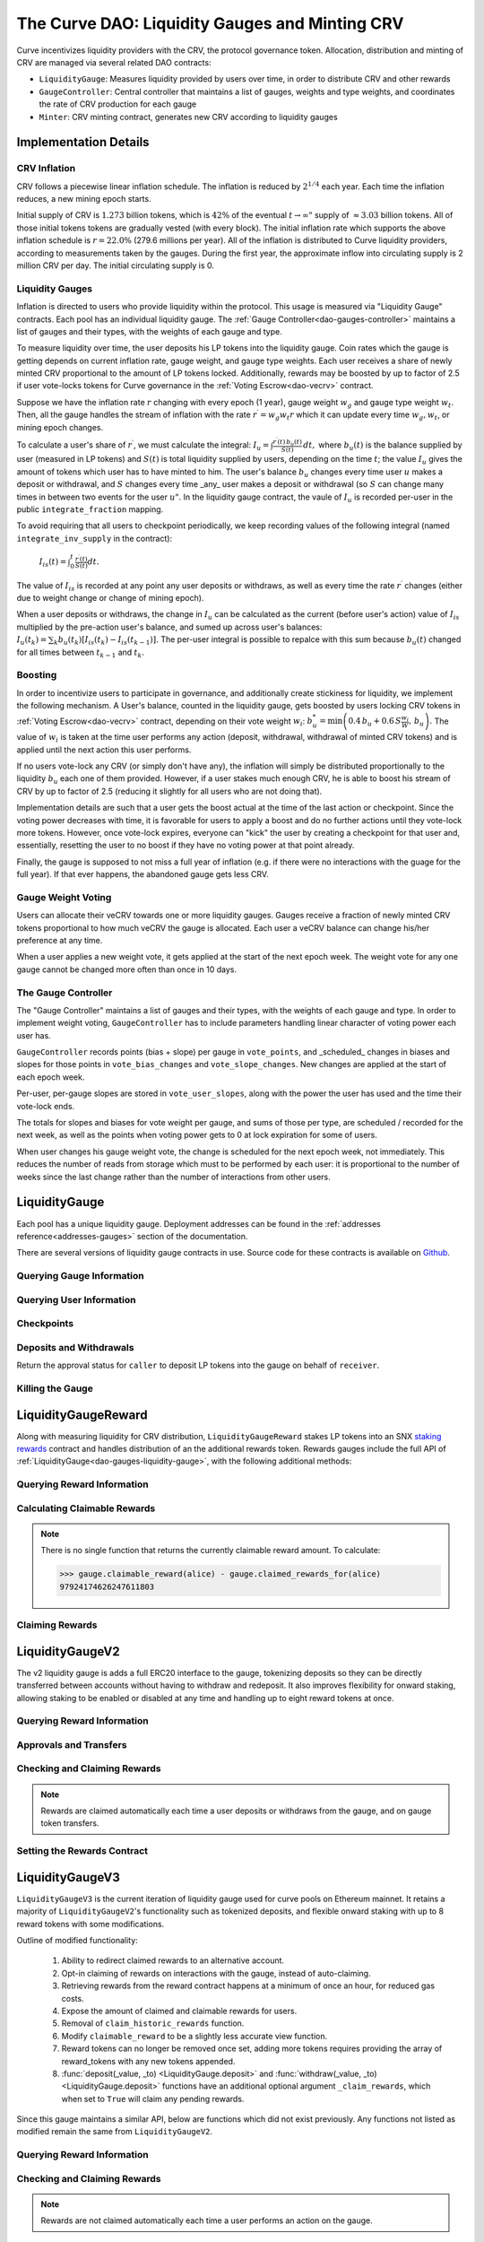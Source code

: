 .. _dao-gauges:

===============================================
The Curve DAO: Liquidity Gauges and Minting CRV
===============================================

Curve incentivizes liquidity providers with the CRV, the protocol governance token. Allocation, distribution and minting of CRV are managed via several related DAO contracts:

* ``LiquidityGauge``: Measures liquidity provided by users over time, in order to distribute CRV and other rewards
* ``GaugeController``: Central controller that maintains a list of gauges, weights and type weights, and coordinates the rate of CRV production for each gauge
* ``Minter``: CRV minting contract, generates new CRV according to liquidity gauges

Implementation Details
======================

CRV Inflation
-------------

CRV follows a piecewise linear inflation schedule. The inflation is reduced by :math:`2^{1/4}` each year. Each time the inflation reduces, a new mining epoch starts.

.. image:: inflation.svg
    :width: 400px
    :alt: Inflation Schedule
    :align: center

Initial supply of CRV is :math:`1.273` billion tokens, which is :math:`42\%` of the eventual :math:`t\rightarrow\infty"` supply of :math:`\approx 3.03` billion tokens. All of those initial tokens tokens are gradually vested (with every block). The initial inflation rate which supports the above inflation schedule is
:math:`r=22.0\%` (279.6 millions per year). All of the inflation is distributed to Curve liquidity providers, according to measurements taken by the gauges. During the first year, the approximate inflow into circulating supply is 2 million CRV per day. The initial circulating supply is 0.

Liquidity Gauges
----------------

Inflation is directed to users who provide liquidity within the protocol. This usage is measured via "Liquidity Gauge" contracts. Each pool has an individual liquidity gauge. The :ref:`Gauge Controller<dao-gauges-controller>` maintains a list of gauges and their types, with the weights of each gauge and type.

To measure liquidity over time, the user deposits his LP tokens into the liquidity gauge. Coin rates which the gauge is getting depends on current inflation rate, gauge weight, and gauge type weights. Each user receives a share of newly minted CRV proportional to the amount of LP tokens locked. Additionally, rewards may be boosted by up to factor of 2.5 if user vote-locks tokens for Curve governance in the :ref:`Voting Escrow<dao-vecrv>` contract.

Suppose we have the inflation rate :math:`r` changing with every epoch (1 year), gauge weight :math:`w_g` and gauge type weight :math:`w_t`. Then, all the gauge handles the stream of inflation with the rate :math:`r^{\prime} = w_g w_t r` which it can update every time :math:`w_g, w_t`, or mining epoch changes.

To calculate a user's share of :math:`r^{\prime}`, we must calculate the integral: :math:`$I_u = \int \frac{r^{\prime}(t)\, b_u(t)}{S(t)}\,dt,` where :math:`b_u(t)` is the balance supplied by user (measured in LP tokens) and :math:`S(t)` is total liquidity supplied by users, depending on the time :math:`t`; the value :math:`I_u` gives the amount of tokens which user has to have minted to him. The user's balance :math:`b_u` changes every time user :math:`$u` makes a deposit or withdrawal, and :math:`S` changes every time _any_ user makes a deposit or withdrawal (so :math:`$S` can change many times in between two events for the user :math:`u"`. In the liquidity gauge contract, the vaule of :math:`I_u` is recorded per-user in the public ``integrate_fraction`` mapping.

To avoid requiring that all users to checkpoint periodically, we keep recording values of the following integral (named ``integrate_inv_supply`` in the contract):

    :math:`$I_{is}(t) = \int_0^{t} \frac{r^{\prime}(t)}{S(t)}dt.`

The value of :math:`I_{is}` is recorded at any point any user deposits or withdraws, as well as every time the rate :math:`r^{\prime}` changes (either due to weight change or change of mining epoch).

When a user deposits or withdraws, the change in :math:`I_u` can be calculated as the current (before user's action) value of :math:`I_{is}` multiplied by the pre-action user's balance, and sumed up across user's balances: :math:`$I_u(t_k) =\sum_k b_u(t_k) \left[I_{is}(t_k) - I_{is}(t_{k-1})\right].` The per-user integral is possible to repalce with this sum because :math:`b_u(t)` changed for all times between :math:`t_{k-1}` and :math:`t_k`.

.. _dao-gauges-boost:

Boosting
--------

In order to incentivize users to participate in governance, and additionally create stickiness for liquidity, we implement the following mechanism. A User's balance, counted in the liquidity gauge, gets boosted by users locking CRV tokens in :ref:`Voting Escrow<dao-vecrv>` contract, depending on their vote weight :math:`w_i`: :math:`b_u^* = \min\left( 0.4\,b_u + 0.6\,S\frac{w_i}{W},\, b_u \right).` The value of :math:`w_i` is taken at the time user performs any action (deposit, withdrawal, withdrawal of minted CRV tokens) and is applied until the next action this user performs.

If no users vote-lock any CRV (or simply don't have any), the inflation will simply be distributed proportionally to the liquidity :math:`b_u` each one of them provided. However, if a user stakes much enough CRV, he is able to boost his stream of CRV by up to factor of 2.5 (reducing it slightly for all users who are not doing that).

Implementation details are such that a user gets the boost actual at the time of the last action or checkpoint. Since the voting power decreases with time, it is favorable for users to apply a boost and do no further actions until they vote-lock more tokens. However, once vote-lock expires, everyone can "kick" the user by creating a checkpoint for that user and, essentially, resetting the user to no boost if they have no voting power at that point already.

Finally, the gauge is supposed to not miss a full year of inflation (e.g. if there were no interactions with the guage for the full year). If that ever happens, the abandoned gauge gets less CRV.

Gauge Weight Voting
-------------------

Users can allocate their veCRV towards one or more liquidity gauges. Gauges receive a fraction of newly minted CRV tokens proportional to how much veCRV the gauge is allocated. Each user a veCRV balance can change his/her preference at any time.

When a user applies a new weight vote, it gets applied at the start of the next epoch week. The weight vote for any one gauge cannot be changed more often than once in 10 days.

.. _dao-gauges-controller:

The Gauge Controller
--------------------

The "Gauge Controller" maintains a list of gauges and their types, with the weights of each gauge and type. In order to implement weight voting, ``GaugeController`` has to include parameters handling linear character of voting power each user has.

``GaugeController`` records points (bias + slope) per gauge in ``vote_points``, and _scheduled_ changes in biases and slopes for those points in ``vote_bias_changes`` and ``vote_slope_changes``. New changes are applied at the start of each epoch week.

Per-user, per-gauge slopes are stored in ``vote_user_slopes``, along with the power the user has used and the time their vote-lock ends.

The totals for slopes and biases for vote weight per gauge, and sums of those
per type, are scheduled / recorded for the next week, as well as the points
when voting power gets to 0 at lock expiration for some of users.

When user changes his gauge weight vote, the change is scheduled for the next epoch week, not immediately. This reduces the number of reads from storage which must to be performed by each user: it is proportional to the number of weeks since the last change rather than the number of interactions from other users.

.. _dao-gauges-liquidity-gauge:

LiquidityGauge
==============

Each pool has a unique liquidity gauge. Deployment addresses can be found in the :ref:`addresses reference<addresses-gauges>` section of the documentation.

There are several versions of liquidity gauge contracts in use. Source code for these contracts is available on `Github <https://github.com/curvefi/curve-dao-contracts/tree/master/contracts/gauges>`_.

Querying Gauge Information
--------------------------

.. py:function:: LiquidityGauge.lp_token() -> address: view

    The address of the LP token that may be deposited into the gauge.

.. py:function:: LiquidityGauge.totalSupply -> uint256: view

    The total amount of LP tokens that are currently deposited into the gauge.

.. py:function:: LiquidityGauge.working_supply() -> uint256: view

    The "working supply" of the gauge - the effective total LP token amount after all deposits have been :ref:`boosted<dao-gauges-boost>`.

Querying User Information
-------------------------

.. py:function:: LiquidityGauge.balanceOf(addr: address) -> uint256: view

    The current amount of LP tokens that ``addr`` has deposited into the gauge.

.. py:function:: LiquidityGauge.working_balances(addr: address) -> uint256: view

    The "working balance" of a user - their effective balance after :ref:`boost<dao-gauges-boost>` has been applied.

.. py:function:: LiquidityGauge.claimable_tokens(addr: address) -> uint256: nonpayable

    The amount of currently mintable CRV for ``addr`` from this gauge.

    .. note::

        Calling this function `modifies the state <https://vyper.readthedocs.io/en/stable/control-structures.html#mutability>`_. Off-chain integrators can call it as though it were a ``view`` function, however on-chain integrators **must** use it as ``nonpayable`` or the call will revert.

    .. code-block:: python

        >>> gauge.claimable_tokens.call(alice)
        3849184923983248t5273

.. py:function:: LiquidityGauge.integrate_fraction(addr: address) -> uint256: view

    The total amount of CRV, both mintable and already minted, that has been allocated to ``addr`` from this gauge.

Checkpoints
-----------

.. py:function:: LiquidityGauge.user_checkpoint(addr: address) -> bool: nonpayable

    Record a checkpoint for ``addr``, updating their boost.

    Only callable by ``addr`` or ``Minter`` - you cannot trigger a checkpoint for another user.

.. py:function:: LiquidityGauge.kick(addr: address): nonpayable

    Trigger a checkpoint for ``addr``. Only callable when the current boost for ``addr`` is greater than it should be, due to an expired veCRV lock.

Deposits and Withdrawals
------------------------

.. py:function:: LiquidityGauge.deposit(amount: uint256, receiver: address = msg.sender): nonpayable

    Deposit LP tokens into the gauge.

    Prior to depositing, ensure that the gauge has been approved to transfer ``amount`` LP tokens on behalf of the caller.

    * ``amount``: Amount of tokens to deposit
    * ``receiver``: Address to deposit for. If not given, defaults to the caller. If specified, the caller must have been previous approved via :func:`approved_to_deposit<LiquidityGauge.approved_to_deposit>`

        .. code-block:: python

            >>> lp_token = Contract(gauge.lp_token())
            >>> balance = lp_token.balanceOf(alice)

            >>> lp_token.approve(gauge, balance, {'from': alice})
            Transaction sent: 0xa791801ccc57ad4edcfcaff7b5dab1c9101b78cf978a8d7fc185d9194bd3c2fa
              Gas price: 20.0 gwei   Gas limit: 56299   Nonce: 23

            >>> gauge.deposit(balance, {'from': alice})
            Transaction sent: 0xd4edcfcaff7b5dab1c9101b78cf978a8d7fc185d9194bd3c2faa791801ccc57a
              Gas price: 20.0 gwei   Gas limit: 187495   Nonce: 24

.. py:function:: LiquidityGauge.withdraw(amount: uint256): nonpayable

    Withdraw LP tokens from the gauge.

    * ``amount``: Amount of tokens to withdraw

        .. code-block:: python

            >>> balance = gauge.balanceOf(alice)
            >>> gauge.withdraw(balance, {'from': alice})
            Transaction sent: 0x1b78cf978a8d7fc185d9194bd3c2faa791801ccc57ad4edcfcaff7b5dab1c910
              Gas price: 20.0 gwei   Gas limit: 217442   Nonce: 25


.. py:function:: LiquidityGauge.approved_to_deposit(caller: address, receiver: address) -> bool: view

Return the approval status for ``caller`` to deposit LP tokens into the gauge on behalf of ``receiver``.

.. py:function:: LiquidityGauge.set_approve_deposit(depositor: address, can_deposit: bool): nonpayable

    Approval or revoke approval for another address to deposit into the gauge on behalf of the caller.

    * ``depositor``: Address to set approval for
    * ``can_deposit``: Boolean - can this address deposit on behalf of the caller?

        .. code-block:: python

            >>> gauge.approved_to_deposit(bob, alice)
            False

            >>> gauge.set_approve_deposit(bob, True, {'from': alice})
            Transaction sent: 0xc185d9194bd3c2faa791801ccc57ad4edcfcaff7b5dab1c9101b78cf978a8d7f
              Gas price: 20.0 gwei   Gas limit: 47442   Nonce: 26

            >>> gauge.approved_to_deposit(bob, alice)
            True

Killing the Gauge
-----------------

.. py:function:: LiquidityGauge.kill_me(): nonpayable

    Toggle the killed status of the gauge.

    This function may only be called by the :ref:`ownership or emergency admins<dao-ownership-agents>` within the DAO.

    A gauge that has been killed is unable to mint CRV. Any gauge weight given to a killed gauge effectively burns CRV. This should only be done in a case where a pool had to be killed due to a security risk, but the gauge was already voted in.

.. py:function:: LiquidityGauge.is_killed() -> bool: view

    The current killed status of the gauge.

LiquidityGaugeReward
====================

Along with measuring liquidity for CRV distribution, ``LiquidityGaugeReward`` stakes LP tokens into an SNX `staking rewards <https://github.com/Synthetixio/synthetix/blob/master/contracts/StakingRewards.sol>`_ contract and handles distribution of an the additional rewards token. Rewards gauges include the full API of :ref:`LiquidityGauge<dao-gauges-liquidity-gauge>`, with the following additional methods:

Querying Reward Information
---------------------------

.. py:function:: LiquidityGaugeReward.reward_contract() -> address: view

    The address of the `staking rewards <https://github.com/Synthetixio/synthetix/blob/master/contracts/StakingRewards.sol>`_ contract that LP tokens are staked into.

.. py:function:: LiquidityGaugeReward.rewarded_token() -> address: view

    The address of the reward token being received from :func:`reward_contract<LiquidityGaugeReward.reward_contract>`.

.. py:function:: LiquidityGaugeReward.is_claiming_rewards() -> bool: view

    Boolean indicating if rewards are currently being claimed by this gauge.

Calculating Claimable Rewards
-----------------------------

.. note::

    There is no single function that returns the currently claimable reward amount. To calculate:

    .. code-block:: python

        >>> gauge.claimable_reward(alice) - gauge.claimed_rewards_for(alice)
        97924174626247611803

.. py:function:: LiquidityGaugeReward.claimable_reward(addr: address) -> uint256: view

    The total earned reward tokens, both claimed and unclaimed, for ``addr``.

.. py:function:: LiquidityGaugeReward.claimed_rewards_for(addr: address) -> uint256: view

    The number of reward tokens already claimed for ``addr``.

Claiming Rewards
----------------

.. py:function:: LiquidityGaugeReward.claim_rewards(addr: address = msg.sender): nonpayable

    Claim reward tokens for an address.  If ``addr`` is not specified, defaults to the caller.

LiquidityGaugeV2
================

The v2 liquidity gauge is adds a full ERC20 interface to the gauge, tokenizing deposits so they can be directly transferred between accounts without having to withdraw and redeposit. It also improves flexibility for onward staking, allowing staking to be enabled or disabled at any time and handling up to eight reward tokens at once.

Querying Reward Information
---------------------------

.. py:function:: LiquidityGaugeV2.reward_contract() -> address: view

    The address of the `staking rewards <https://github.com/Synthetixio/synthetix/blob/master/contracts/StakingRewards.sol>`_ contract that LP tokens are staked into.

.. py:function:: LiquidityGaugeV2.rewarded_tokens(idx: uint256) -> address: view

    Getter for an array of rewarded tokens currently being received by :func:`reward_contract<LiquidityGaugeV2.reward_contract>`.

    The contract is capable of handling up to eight reward tokens at once - if there are less than eight currently active, some values will return as ``ZERO_ADDRESS``.

Approvals and Transfers
-----------------------

.. py:function:: LiquidityGaugeV2.transfer(_to : address, _value : uint256) -> bool:

    Transfers gauge deposit from the caller to ``_to``.

    This is the equivalent of calling :func:`withdraw(_value) <LiquidityGauge.withdraw>` followed by :func:`deposit(_value, _to) <LiquidityGauge.deposit>`. Pending reward tokens for both the sender and receiver are also claimed during the transfer.

    Returns ``True`` on success. Reverts on failure.

.. py:function:: LiquidityGaugeV2.transferFrom(_from : address, _to : address, _value : uint256) -> bool:

    Transfers a gauge deposit between ``_from`` and ``_to``.

    The caller must have previously been approved to transfer at least ``_value`` tokens on behalf of ``_from``. Pending reward tokens for both the sender and receiver are also claimed during the transfer.

    Returns ``True`` on success. Reverts on failure.

.. py:function:: LiquidityGaugeV2.approve(_spender : address, _value : uint256) -> bool:

    Approve the passed address to transfer the specified amount of tokens on behalf of the caller.

    Returns ``True`` on success. Reverts on failure.

Checking and Claiming Rewards
-----------------------------

.. note::

    Rewards are claimed automatically each time a user deposits or withdraws from the gauge, and on gauge token transfers.

.. py:function:: LiquidityGaugeV2.claimable_reward(_addr: address, _token: address) -> uint256: nonpayable

    Get the number of claimable reward tokens for a user.

    .. note::

        This function determines the claimable reward by actually claiming and then returning the received amount. As such, it is state changing and only of use to off-chain integrators. The `mutability <https://vyper.readthedocs.io/en/stable/control-structures.html#mutability>`_ should be manually changed to ``view`` within the ABI.

    * ``_addr`` Account to get reward amount for
    * ``_token`` Token to get reward amount for

    Returns the number of tokens currently claimable for the given address.

.. py:function:: LiquidityGaugeV2.claim_rewards(_addr: address = msg.sender): nonpayable

    Claim all available reward tokens for ``_addr``. If no address is given, defaults to the caller.

.. py:function:: LiquidityGaugeV2.claim_historic_rewards(_reward_tokens: address[MAX_REWARDS], _addr: address = msg.sender): nonpayable

    Claim reward tokens available from a previously-set staking contract.

    * ``_reward_tokens``: Array of reward token addresses to claim
    * ``_addr``: Address to claim for. If none is given, defaults to the caller.


Setting the Rewards Contract
----------------------------

.. py:function:: LiquidityGaugeV2.set_rewards(_reward_contract: address, _sigs: bytes32, _reward_tokens: address[MAX_REWARDS]):

    Set the active reward contract.

    * ``_reward_contract``: Address of the staking contract. Set to ``ZERO_ADDRESS`` if staking rewards are being removed.
    * ``_sigs``: A concatenation of three four-byte function signatures: ``stake``, ``withdraw`` and ``getReward``. The signatures are then right padded with empty bytes. See the example below for more information on how to prepare this data.
    * ``_reward_tokens``: Array of rewards tokens received from the staking contract.

    This action is only possible via the contract admin. It cannot be called when the gauge has no deposits. As a safety precaution, this call validates all the signatures with the following sequence of actions:

        1. LP tokens are deposited into the new staking contract, verifying that the deposit signature is correct.
        2. ``balanceOf`` is called on the LP token to confirm that the gauge's token balance is now zero.
        3. The LP tokens are withdrawn, verifying that the withdraw function signature is correct.
        4. ``balanceOf`` is called on the LP token again, to confirm that the gauge has successfully withdrawn it's entire balance.
        5. A call to claim rewards is made to confirm that it does not revert.

    These checks are required to protect against an incorrectly designed staking contract or incorrectly structured input arguments.

    It is also possible to claim from a reward contract that does not require onward staking. In this case, use ``00000000`` for the function selectors for both staking and withdrawing.

    An example of generating the signatures input and enabling a vanilla SNX rewards contract:

        .. code:: python

            >>> Rewards = Contract("0x99ac10631f69c753ddb595d074422a0922d9056b")

            # first, we get the signatures for depositing, withdrawing and claiming
            >>> sigs = [rewards.stake.signature, rewards.withdraw.signature, rewards.getReward.signature]
            >>> sigs
            ["0xa694fc3a", "0x2e1a7d4d", "0x3d18b912"]

            # now we remove the leading 0x and concatentate them
            >>> sigs = "".join(i[2:] for i in sigs)
            >>> sigs
            "a694fc3a2e1a7d4d3d18b912"

            # finally, we add the leading 0x and trailing 00 bytes
            >>> sigs = "0x" + sigs + ("00" * 20)
            >>> sigs
            "0xa694fc3a2e1a7d4d3d18b9120000000000000000000000000000000000000000"

            # now we are ready to set the rewards contract
            >>> gauge.set_rewards(rewards, sigs, [reward_token] + [ZERO_ADDRESS] * 7, {'from': alice})

LiquidityGaugeV3
================

``LiquidityGaugeV3`` is the current iteration of liquidity gauge used for curve pools on Ethereum mainnet. It retains a majority of ``LiquidityGaugeV2``'s functionality such as tokenized deposits, and flexible onward staking with up to 8 reward tokens with some modifications.

Outline of modified functionality:

    1. Ability to redirect claimed rewards to an alternative account.
    2. Opt-in claiming of rewards on interactions with the gauge, instead of auto-claiming.
    3. Retrieving rewards from the reward contract happens at a minimum of once an hour, for reduced gas costs.
    4. Expose the amount of claimed and claimable rewards for users.
    5. Removal of ``claim_historic_rewards`` function.
    6. Modify ``claimable_reward`` to be a slightly less accurate view function.
    7. Reward tokens can no longer be removed once set, adding more tokens requires providing the array of reward_tokens with any new tokens appended.
    8. :func:`deposit(_value, _to) <LiquidityGauge.deposit>` and :func:`withdraw(_value, _to) <LiquidityGauge.deposit>` functions have an additional optional argument ``_claim_rewards``, which when set to ``True`` will claim any pending rewards. 

Since this gauge maintains a similar API, below are functions which did not exist previously. Any functions not listed as modified remain the same from ``LiquidityGaugeV2``. 

Querying Reward Information
---------------------------

.. py:function:: LiquidityGaugeV3.rewards_receiver(addr: address) -> address: view

    This gauge implementation allows for the redirection of claimed rewards to alternative accounts. If an account has enabled a default rewards receiver this function will return that default account, otherwise it'll return ``ZERO_ADDRESS``. 

.. py:function:: LiquidityGaugeV3.last_claim() -> uint256: view

    The epoch timestamp of the last call to claim from :func:`reward_contract<LiquidityGaugeV3.reward_contract>`.

Checking and Claiming Rewards
-----------------------------

.. note::

    Rewards are not claimed automatically each time a user performs an action on the gauge.

.. py:function:: LiquidityGaugeV3.claim_rewards(_addr: address = msg.sender, _receiver: address = ZERO_ADDRESS): nonpayable

    Claim all available reward tokens for ``_addr``. If no address is given, defaults to the caller. If the ``_receiver`` argument is provided rewards will be distributed to the address specified (caller must be ``_addr`` in this case). If the ``_receiver`` argument is not provided, rewards are sent to the default receiver for the account if one is set.

.. py:function:: LiquidityGaugeV3.claimed_reward(_addr: address, _token: address) -> uint256: view

    Get the number of already claimed reward tokens for a user.

.. py:function:: LiquidityGaugeV3.claimable_reward(_addr: address, _token: address) -> uint256: view

    Get the number of claimable reward tokens for a user
    
    .. note:: This call does not consider pending claimable amount in `reward_contract`. Off-chain callers should instead use :func:`claimable_reward_write<LiquidityGaugeV3.claimable_reward_write>`. as a view method.

.. py:function:: LiquidityGaugeV3.claimable_reward_write(_addr: address, _token: address) -> uint256: nonpayable

    Get the number of claimable reward tokens for a user. This function should be manually changed to "view" in the ABI. Calling it via a transaction will checkpoint a user's rewards updating the value of :func:`claimable_reward<LiquidityGaugeV3.claimable_reward>`. This function does not claim/distribute pending rewards for a user.

GaugeController
===============

``GaugeController`` is deployed to the Ethereum mainnet at:

    `0x2F50D538606Fa9EDD2B11E2446BEb18C9D5846bB <https://etherscan.io/address/0x2F50D538606Fa9EDD2B11E2446BEb18C9D5846bB>`_.

This is a fixed address, the contract cannot be swapped out or upgraded.

Source code for this contract is available on `Github <https://github.com/curvefi/curve-dao-contracts/blob/master/contracts/GaugeController.vy>`_.

Querying Gauge and Type Weights
-------------------------------

.. py:function:: GaugeController.gauge_types(gauge_addr: address) -> int128: view

    The gauge type for a given address, as an integer.

    Reverts if ``gauge_addr`` is not a gauge.

.. py:function:: GaugeController.get_gauge_weight(gauge_addr: address) -> uint256: view

    The current gauge weight for ``gauge_addr``.

.. py:function:: GaugeController.get_type_weight(type_id: int128) -> uint256: view

    The current type weight for ``type_id`` as an integer normalized to 1e18.

.. py:function:: GaugeController.get_total_weight() -> uint256: view

    The current total (type-weighted) weight for all gauges.

.. py:function:: GaugeController.get_weights_sum_per_type(type_id: int128) -> uint256: view

    The sum of all gauge weights for ``type_id``.

Vote-Weighting
--------------

Vote weight power is expressed as an integer in bps (units of 0.01%).  ``10000`` is equivalent to a 100% vote weight.

.. py:function:: GaugeController.vote_user_power(user: address) -> uint256: view

    The total vote weight power allocated by ``user``.

.. py:function:: GaugeController.last_user_vote(user: address, gauge: address) -> uint256: view

    Epoch time of the last vote by ``user`` for ``gauge``. A gauge weight vote may only be modified once every 10 days.

.. py:function:: GaugeController.vote_user_slopes(user: address, gauge: address) -> (uint256, uint256, uint256)

    Information about ``user``'s current vote weight for ``gauge``.

    Returns the current slope, allocated voting power, and the veCRV locktime end.

        .. code-block:: python

            >>> slope = gauge_controller.vote_user_slopes(alice, gauge)

            >>> slope['power']  # the current vote weight for this gauge
            4200

.. py:function:: GaugeController.vote_for_gauge_weights(_gauge_addr: address, _user_weight: uint256): nonpayable

    Allocate voting power for changing pool weights.

    * _gauge_addr Gauge which `msg.sender` votes for
    * _user_weight Weight for a gauge in bps (units of 0.01%). Minimal is 0.01%. Ignored if 0

        .. code-block:: python

            >>> gauge_controller = Contract("0x2F50D538606Fa9EDD2B11E2446BEb18C9D5846bB")

            >>> gauge_controller.vote_for_gauge_weights(my_favorite_gauge, 10000, {'from': alice})
            Transaction sent: 0xc185d9194bd3c2faa791801ccc57ad4edcfcaff7b5dab1c9101b78cf978a8d7f
              Gas price: 20.0 gwei   Gas limit: 47442   Nonce: 26


Adding New Gauges and Types
---------------------------

All of the following methods are only be callable by the DAO :ref:`ownership admin<dao-ownership-agents>` as the result of a successful :ref:`vote<dao-voting>`.

.. py:function:: GaugeController.add_gauge(addr: address, gauge_type: int128): nonpayable

    Add a new gauge.

    * ``addr``: Address of the new gauge being added
    * ``gauge_type``: Gauge type

    .. note::

        Once a gauge has been added it cannot be removed. New gauges should be very carefully verified prior to adding them to the gauge controller.

.. py:function:: GaugeController.gauge_relative_weight(addr: address, time: uint256 = block.timestamp) -> uint256: view

    Get the relative the weight of a gauge  normalized to 1e18 (e.g. 1.0 == 1e18).

    Inflation which will be received by this gauge is calculated as ``inflation_rate * relative_weight / 1e18``.
    * ``addr``: Gauge address
    * ``time``: Epoch time to return a gauge weight for. If not given, defaults to the current block time.

.. py:function:: GaugeController.add_type(_name: String[64], weight: uint256 = 0): nonpayable

    Add a new gauge type.

    * ``_name``: Name of gauge type
    * ``weight``: Weight of gauge type

.. py:function:: GaugeController.change_type_weight(type_id: int128, weight: uint256)

    Change the weight for a given gauge type.

    Only callable by the DAO :ref:`ownership admin<dao-ownership-agents>`.

    * ``type_id`` Gauge type id
    * ``weight`` New Gauge weight

Minter
======

``Minter`` is deployed to the Ethereum mainnet at:

    `0xd061D61a4d941c39E5453435B6345Dc261C2fcE0 <https://etherscan.io/address/0xd061D61a4d941c39E5453435B6345Dc261C2fcE0>`_.

This is a fixed address, the contract cannot be swapped out or upgraded.

Source code for this contract is available on `Github <https://github.com/curvefi/curve-dao-contracts/blob/master/contracts/Minter.vy>`_.

Minting CRV
-----------

.. py:function:: Minter.mint(gauge_addr: address): nonpayable

    Mint allocated tokens for the caller based on a single gauge.

    * ``gauge_addr``: ``LiquidityGauge`` address to get mintable amount from

.. py:function:: Minter.mint_many(gauge_addrs: address[8]): nonpayable

    Mint CRV for the caller from several gauges.

    * ``gauge_addr``: A list of ``LiquidityGauge`` addresses to mint from. If you wish to mint from less than eight gauges, leave the remaining array entries as ``ZERO_ADDRESS``.

.. py:function:: Minter.mint_for(gauge_addr: address, for: address): nonpayable

    Mint tokens for a different address.

    In order to call this function, the caller must have been previously approved by ``for`` using :func:`toggle_approve_mint<Minter.toggle_approve_mint>`.

    * ``gauge_addr``: ``LiquidityGauge`` address to get mintable amount from
    * ``for``: address to mint for. The minted tokens are sent to this address, not the caller.

.. py:function:: Minter.toggle_approve_mint(minting_user: address): nonpayable

    Toggle approval for ``minting_user`` to mint CRV on behalf of the caller.

.. py:function:: Minter.allowed_to_mint_for(minter: address, for: address) -> bool: view

    Getter method to check if ``minter`` has been approved to call :ref:`mint_for<Minter.mint_for>` on behalf of ``for``.

